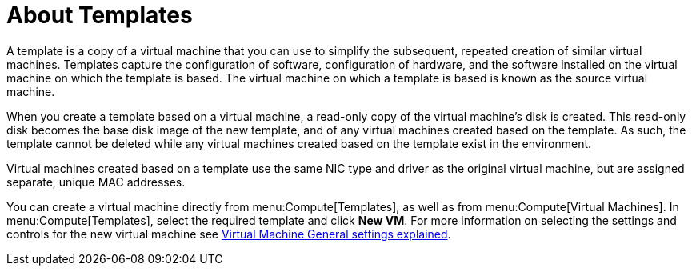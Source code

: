 :_content-type: REFERENCE
[id="About_Templates"]
= About Templates

A template is a copy of a virtual machine that you can use to simplify the subsequent, repeated creation of similar virtual machines. Templates capture the configuration of software, configuration of hardware, and the software installed on the virtual machine on which the template is based. The virtual machine on which a template is based is known as the source virtual machine.

When you create a template based on a virtual machine, a read-only copy of the virtual machine's disk is created. This read-only disk becomes the base disk image of the new template, and of any virtual machines created based on the template. As such, the template cannot be deleted while any virtual machines created based on the template exist in the environment.

Virtual machines created based on a template use the same NIC type and driver as the original virtual machine, but are assigned separate, unique MAC addresses.

You can create a virtual machine directly from menu:Compute[Templates], as well as from menu:Compute[Virtual Machines]. In menu:Compute[Templates], select the required template and click *New VM*. For more information on selecting the settings and controls for the new virtual machine see xref:Virtual_Machine_General_settings_explained[Virtual Machine General settings explained].
